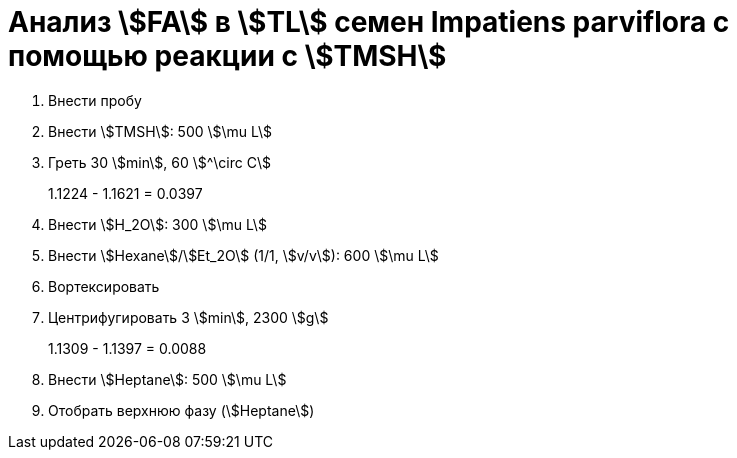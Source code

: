 = Анализ stem:[FA] в stem:[TL] семен *Impatiens parviflora* с помощью реакции с stem:[TMSH]
:page-categories: [Experiment]
:page-tags: [FA, ImpatiensParviflora, Laboratory, Log, TL, TMSH]

. Внести пробу
. Внести stem:[TMSH]: 500 stem:[\mu L]
. Греть 30 stem:[min], 60 stem:[^\circ C]
+
1.1224 - 1.1621 = 0.0397
. Внести stem:[H_2O]: 300 stem:[\mu L]
. Внести stem:[Hexane]/stem:[Et_2O] (1/1, stem:[v/v]): 600 stem:[\mu L]
. Вортексировать
. Центрифугировать 3 stem:[min], 2300 stem:[g]
+
1.1309 - 1.1397 = 0.0088
. Внести stem:[Heptane]: 500 stem:[\mu L]
. Отобрать верхнюю фазу (stem:[Heptane])
